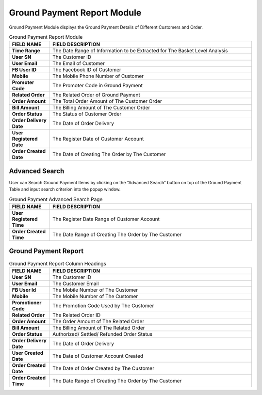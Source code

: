 ************
Ground Payment Report Module 
************
Ground Payment Module displays the Ground Payment Details of Different Customers and Order.

|Groundpaymentmodule|

.. list-table:: Ground Payment Report Module 
    :widths: 10 50
    :header-rows: 1
    :stub-columns: 1

    * - FIELD NAME
      - FIELD DESCRIPTION
    * - Time Range
      - The Date Range of Information to be Extracted for The Basket Level Analysis
    * - User SN
      - The Customer ID
    * - User Email
      - The Email of Customer
    * - FB User ID
      - The Facebook ID of Customer
    * - Mobile
      - The Mobile Phone Number of Customer
    * - Promoter Code
      - The Promoter Code in Ground Payment
    * - Related Order
      - The Related Order of Ground Payment
    * - Order Amount
      - The Total Order Amount of The Customer Order
    * - Bill Amount
      - The Billing Amount of The Customer Order
    * - Order Status
      - The Status of Customer Order
    * - Order Delivery Date
      - The Date of Order Delivery
    * - User Registered Date
      - The Register Date of Customer Account
    * - Order Created Date
      - The Date of Creating The Order by The Customer
      

Advanced Search
==================
User can Search Ground Payment Items by clicking on the “Advanced Search” button on top of the Ground Payment Table and input search criterion into the popup window.

|Groundpaymentadvancedsearch|

.. list-table:: Ground Payment Advanced Search Page 
    :widths: 10 50
    :header-rows: 1
    :stub-columns: 1

    * - FIELD NAME
      - FIELD DESCRIPTION
    * - User Registered Time
      - The Register Date Range of Customer Account
    * - Order Created Time
      - The Date Range of Creating The Order by The Customer
      
      
Ground Payment Report
==================

|Groundpaymentreport|

.. list-table:: Ground Payment Report Column Headings
    :widths: 10 50
    :header-rows: 1
    :stub-columns: 1

    * - FIELD NAME
      - FIELD DESCRIPTION
    * - User SN
      - The Customer ID
    * - User Email
      - The Customer Email
    * - FB User Id
      - The Mobile Number of The Customer
    * - Mobile
      - The Mobile Number of The Customer
    * - Promotioner Code
      - The Promotion Code Used by The Customer
    * - Related Order
      - The Related Order ID
    * - Order Amount
      - The Order Amount of The Related Order
    * - Bill Amount
      - The Billing Amount of The Related Order
    * - Order Status
      - Authorized/ Settled/ Refunded Order Status
    * - Order Delivery Date
      - The Date of Order Delivery
    * - User Created Date
      - The Date of Customer Account Created 
    * - Order Created Date
      - The Date of Order Created by The Customer
    * - Order Created Time
      - The Date Range of Creating The Order by The Customer
  
  
.. |Groundpaymentmodule| image:: Groundpaymentmodule.JPG
.. |Groundpaymentadvancedsearch| image:: Groundpaymentadvancedsearch.jpg
.. |Groundpaymentreport| image:: Groundpaymentreport.JPG
